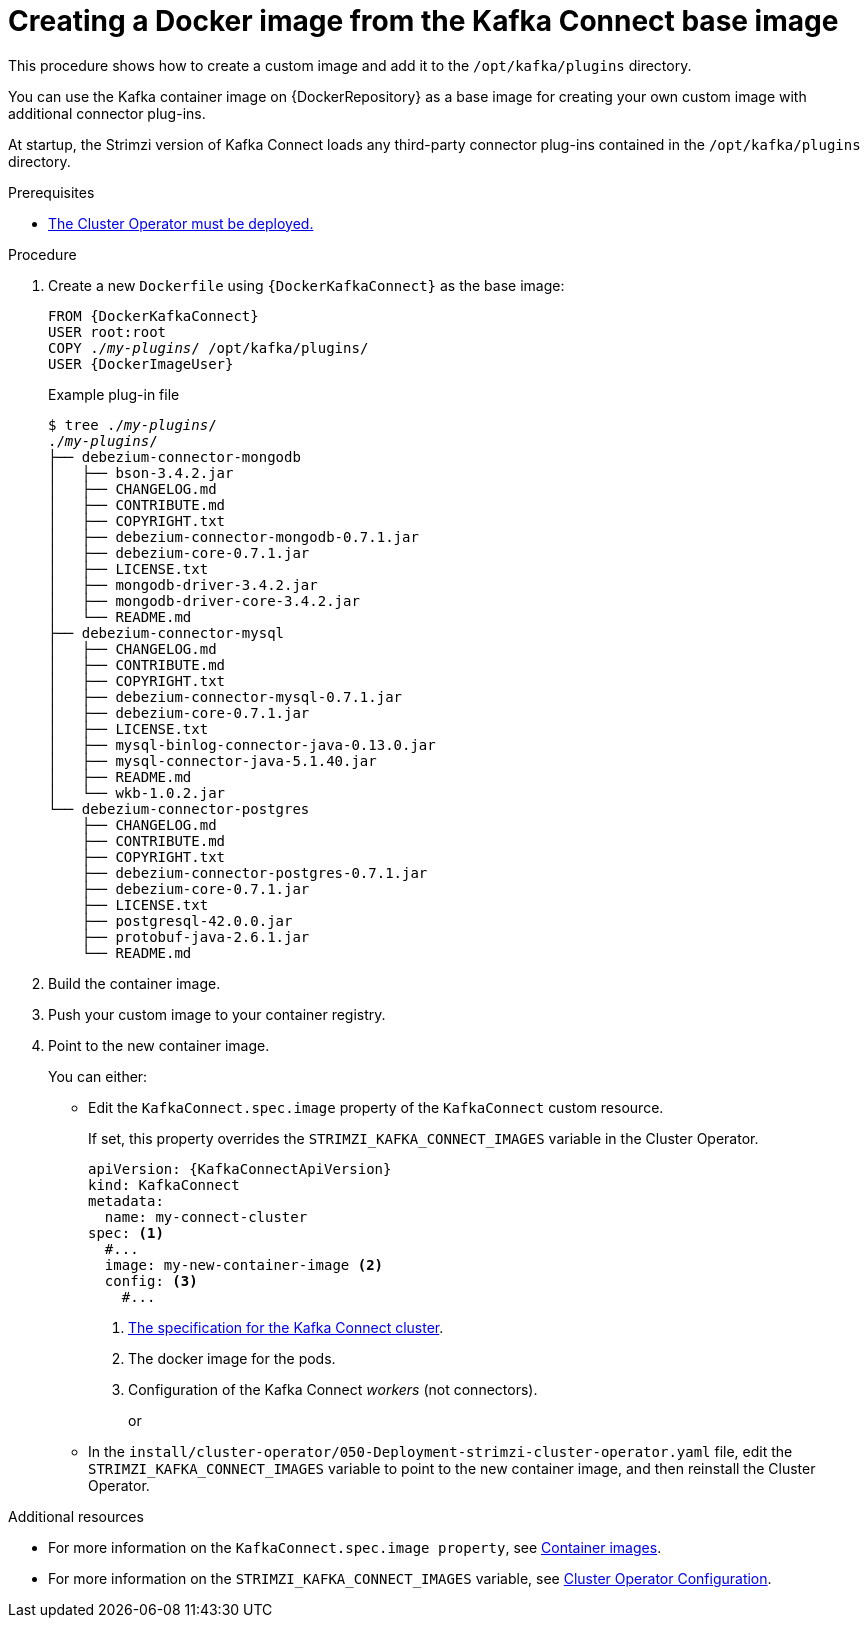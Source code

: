 // Module included in the following assemblies:
//
// assembly-using-kafka-connect-with-plugins.adoc

[id='creating-new-image-from-base-{context}']
= Creating a Docker image from the Kafka Connect base image

This procedure shows how to create a custom image and add it to the `/opt/kafka/plugins` directory.

You can use the Kafka container image on {DockerRepository} as a base image for creating your own custom image with additional connector plug-ins.

At startup, the Strimzi version of Kafka Connect loads any third-party connector plug-ins contained in the `/opt/kafka/plugins` directory.

.Prerequisites

* xref:deploying-cluster-operator-str[The Cluster Operator must be deployed.]

.Procedure

. Create a new `Dockerfile` using `{DockerKafkaConnect}` as the base image:
+
[source,subs="+quotes,attributes"]
----
FROM {DockerKafkaConnect}
USER root:root
COPY ./_my-plugins_/ /opt/kafka/plugins/
USER {DockerImageUser}
----
+
.Example plug-in file
[source,subs="+quotes"]
----
$ tree ./_my-plugins_/
./_my-plugins_/
├── debezium-connector-mongodb
│   ├── bson-3.4.2.jar
│   ├── CHANGELOG.md
│   ├── CONTRIBUTE.md
│   ├── COPYRIGHT.txt
│   ├── debezium-connector-mongodb-0.7.1.jar
│   ├── debezium-core-0.7.1.jar
│   ├── LICENSE.txt
│   ├── mongodb-driver-3.4.2.jar
│   ├── mongodb-driver-core-3.4.2.jar
│   └── README.md
├── debezium-connector-mysql
│   ├── CHANGELOG.md
│   ├── CONTRIBUTE.md
│   ├── COPYRIGHT.txt
│   ├── debezium-connector-mysql-0.7.1.jar
│   ├── debezium-core-0.7.1.jar
│   ├── LICENSE.txt
│   ├── mysql-binlog-connector-java-0.13.0.jar
│   ├── mysql-connector-java-5.1.40.jar
│   ├── README.md
│   └── wkb-1.0.2.jar
└── debezium-connector-postgres
    ├── CHANGELOG.md
    ├── CONTRIBUTE.md
    ├── COPYRIGHT.txt
    ├── debezium-connector-postgres-0.7.1.jar
    ├── debezium-core-0.7.1.jar
    ├── LICENSE.txt
    ├── postgresql-42.0.0.jar
    ├── protobuf-java-2.6.1.jar
    └── README.md
----

. Build the container image.

. Push your custom image to your container registry.

. Point to the new container image.
+
You can either:
+
* Edit the `KafkaConnect.spec.image` property of the `KafkaConnect` custom resource.
+
If set, this property overrides the `STRIMZI_KAFKA_CONNECT_IMAGES` variable in the Cluster Operator.
+
[source,yaml,subs=attributes+]
----
apiVersion: {KafkaConnectApiVersion}
kind: KafkaConnect
metadata:
  name: my-connect-cluster
spec: <1>
  #...
  image: my-new-container-image <2>
  config: <3>
    #...
----
<1> link:{BookURLUsing}#type-KafkaConnectSpec-reference[The specification for the Kafka Connect cluster^].
<2> The docker image for the pods.
<3> Configuration of the Kafka Connect _workers_ (not connectors).
+
or
+
* In the `install/cluster-operator/050-Deployment-strimzi-cluster-operator.yaml` file, edit the `STRIMZI_KAFKA_CONNECT_IMAGES` variable to point to the new container image, and then reinstall the Cluster Operator.

.Additional resources

* For more information on the `KafkaConnect.spec.image property`, see link:{BookURLUsing}#assembly-configuring-container-images-deployment-configuration-kafka-connect[Container images^].
* For more information on the `STRIMZI_KAFKA_CONNECT_IMAGES` variable, see link:{BookURLUsing}#ref-operator-cluster-str[Cluster Operator Configuration^].
